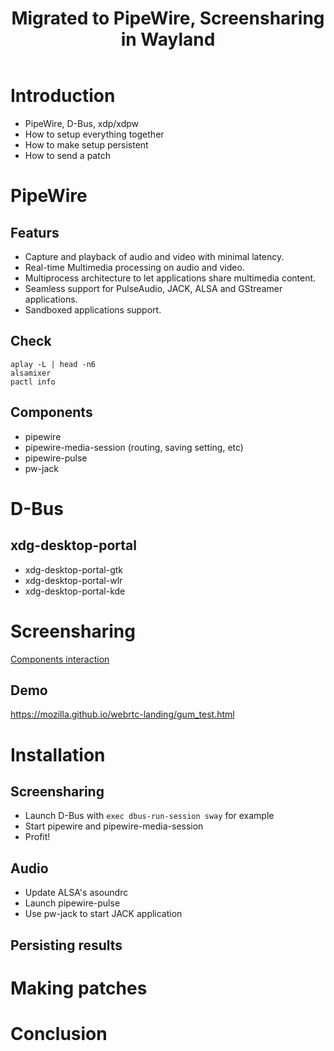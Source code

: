 #+title: Migrated to PipeWire, Screensharing in Wayland 
#+roam_key: https://youtu.be/mQsporm07UE
#+roam_tags: Stream

* Introduction
- PipeWire, D-Bus, xdp/xdpw
- How to setup everything together
- How to make setup persistent
- How to send a patch
* PipeWire
** Featurs
- Capture and playback of audio and video with minimal latency.
- Real-time Multimedia processing on audio and video.
- Multiprocess architecture to let applications share multimedia content.
- Seamless support for PulseAudio, JACK, ALSA and GStreamer applications.
- Sandboxed applications support.
** Check
#+begin_src shell
aplay -L | head -n6
alsamixer
pactl info
#+end_src
** Components
- pipewire
- pipewire-media-session (routing, saving setting, etc)
- pipewire-pulse
- pw-jack
* D-Bus
** xdg-desktop-portal
- xdg-desktop-portal-gtk
- xdg-desktop-portal-wlr
- xdg-desktop-portal-kde    
* Screensharing
[[https://www.reddit.com/r/swaywm/comments/nvxolv/screen_sharing_technicalities/][Components interaction]]
** Demo
https://mozilla.github.io/webrtc-landing/gum_test.html
* Installation
** Screensharing
- Launch D-Bus with ~exec dbus-run-session sway~ for example
- Start pipewire and pipewire-media-session
- Profit!
** Audio
- Update ALSA's asoundrc
- Launch pipewire-pulse
- Use pw-jack to start JACK application
** Persisting results
* Making patches
* Conclusion
